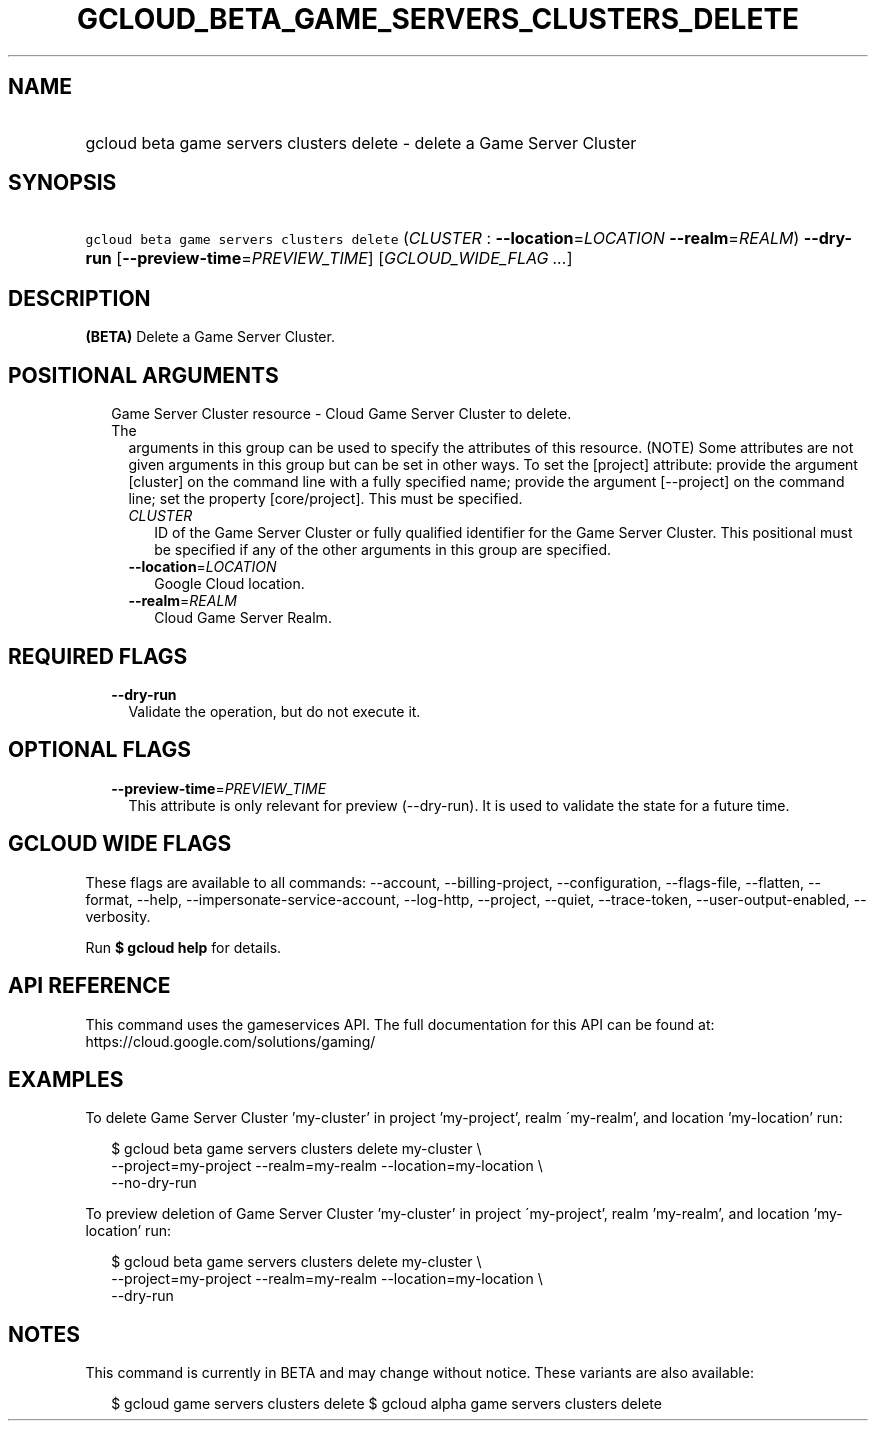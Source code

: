 
.TH "GCLOUD_BETA_GAME_SERVERS_CLUSTERS_DELETE" 1



.SH "NAME"
.HP
gcloud beta game servers clusters delete \- delete a Game Server Cluster



.SH "SYNOPSIS"
.HP
\f5gcloud beta game servers clusters delete\fR (\fICLUSTER\fR\ :\ \fB\-\-location\fR=\fILOCATION\fR\ \fB\-\-realm\fR=\fIREALM\fR) \fB\-\-dry\-run\fR [\fB\-\-preview\-time\fR=\fIPREVIEW_TIME\fR] [\fIGCLOUD_WIDE_FLAG\ ...\fR]



.SH "DESCRIPTION"

\fB(BETA)\fR Delete a Game Server Cluster.



.SH "POSITIONAL ARGUMENTS"

.RS 2m
.TP 2m

Game Server Cluster resource \- Cloud Game Server Cluster to delete. The
arguments in this group can be used to specify the attributes of this resource.
(NOTE) Some attributes are not given arguments in this group but can be set in
other ways. To set the [project] attribute: provide the argument [cluster] on
the command line with a fully specified name; provide the argument [\-\-project]
on the command line; set the property [core/project]. This must be specified.

.RS 2m
.TP 2m
\fICLUSTER\fR
ID of the Game Server Cluster or fully qualified identifier for the Game Server
Cluster. This positional must be specified if any of the other arguments in this
group are specified.

.TP 2m
\fB\-\-location\fR=\fILOCATION\fR
Google Cloud location.

.TP 2m
\fB\-\-realm\fR=\fIREALM\fR
Cloud Game Server Realm.


.RE
.RE
.sp

.SH "REQUIRED FLAGS"

.RS 2m
.TP 2m
\fB\-\-dry\-run\fR
Validate the operation, but do not execute it.


.RE
.sp

.SH "OPTIONAL FLAGS"

.RS 2m
.TP 2m
\fB\-\-preview\-time\fR=\fIPREVIEW_TIME\fR
This attribute is only relevant for preview (\-\-dry\-run). It is used to
validate the state for a future time.


.RE
.sp

.SH "GCLOUD WIDE FLAGS"

These flags are available to all commands: \-\-account, \-\-billing\-project,
\-\-configuration, \-\-flags\-file, \-\-flatten, \-\-format, \-\-help,
\-\-impersonate\-service\-account, \-\-log\-http, \-\-project, \-\-quiet,
\-\-trace\-token, \-\-user\-output\-enabled, \-\-verbosity.

Run \fB$ gcloud help\fR for details.



.SH "API REFERENCE"

This command uses the gameservices API. The full documentation for this API can
be found at: https://cloud.google.com/solutions/gaming/



.SH "EXAMPLES"

To delete Game Server Cluster 'my\-cluster' in project 'my\-project', realm
\'my\-realm', and location 'my\-location' run:

.RS 2m
$ gcloud beta game servers clusters delete my\-cluster \e
    \-\-project=my\-project \-\-realm=my\-realm \-\-location=my\-location \e
    \-\-no\-dry\-run
.RE

To preview deletion of Game Server Cluster 'my\-cluster' in project
\'my\-project', realm 'my\-realm', and location 'my\-location' run:

.RS 2m
$ gcloud beta game servers clusters delete my\-cluster \e
    \-\-project=my\-project \-\-realm=my\-realm \-\-location=my\-location \e
    \-\-dry\-run
.RE



.SH "NOTES"

This command is currently in BETA and may change without notice. These variants
are also available:

.RS 2m
$ gcloud game servers clusters delete
$ gcloud alpha game servers clusters delete
.RE

